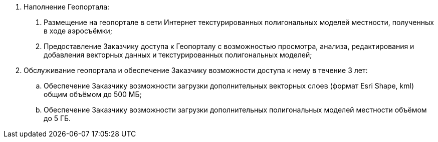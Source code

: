 . Наполнение Геопортала:
[arabic]
.. Размещение на геопортале в сети Интернет текстурированных полигональных моделей местности, полученных в ходе аэросъёмки;
.. Предоставление Заказчику доступа к Геопорталу с возможностью просмотра, анализа, редактирования и добавления векторных данных и текстурированных полигональных моделей;
. Обслуживание геопортала и обеспечение Заказчику возможности доступа к нему в течение 3 лет:
.. Обеспечение Заказчику возможности загрузки дополнительных векторных слоев (формат Esri Shape, kml) общим объёмом до 500 МБ;
.. Обеспечение Заказчику возможности загрузки дополнительных полигональных моделей местности объёмом до 5 ГБ.